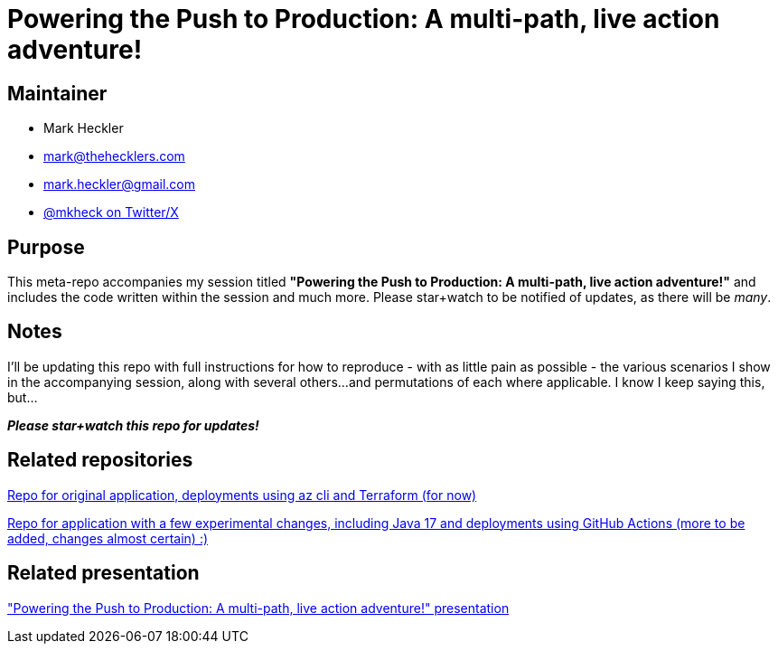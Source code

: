 = Powering the Push to Production: A multi-path, live action adventure!

== Maintainer

* Mark Heckler
* mailto:mark@thehecklers.com[mark@thehecklers.com]
* mailto:mark.heckler@gmail.com[mark.heckler@gmail.com]
* https://twitter.com/mkheck[@mkheck on Twitter/X]

== Purpose

This meta-repo accompanies my session titled *"Powering the Push to Production: A multi-path, live action adventure!"* and includes the code written within the session and much more. Please star+watch to be notified of updates, as there will be _many_.

== Notes

I'll be updating this repo with full instructions for how to reproduce - with as little pain as possible - the various scenarios I show in the accompanying session, along with several others...and permutations of each where applicable. I know I keep saying this, but...

*_Please star+watch this repo for updates!_*

== Related repositories

https://github.com/mkheck/ppp-deploy-pg[Repo for original application, deployments using az cli and Terraform (for now)]

https://github.com/mkheck/ppp-deploy-pg17[Repo for application with a few experimental changes, including Java 17 and deployments using GitHub Actions (more to be added, changes almost certain) :)]

== Related presentation

https://speakerdeck.com/mkheck/["Powering the Push to Production: A multi-path, live action adventure!" presentation]
